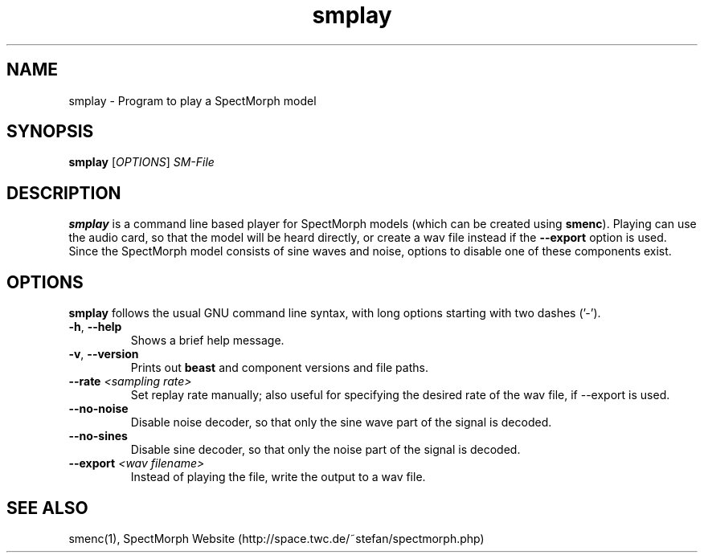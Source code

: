 .\" generator: doxer.py 0.6
.\" generation: 2010\-08\-04T13:19:52
.TH "smplay" "1" "Wed Apr 19 00:50:37 2006" "spectmorph\-0.1.0" "smplay Manual Page"

.SH
NAME


.PP
smplay \- Program to play a SpectMorph model
.SH
SYNOPSIS


.PP
\fBsmplay\fP [\fIOPTIONS\fP] \fISM\-File\fP
.SH
DESCRIPTION


.PP
\fBsmplay\fP is a command line based player for SpectMorph models
(which can be created using \fBsmenc\fP). Playing can use the audio card,
so that the model will be heard directly, or create a wav file instead
if the \fB\-\-export\fP option is used. Since the SpectMorph model consists
of sine waves and noise, options to disable one of these components exist.
.SH
OPTIONS


.PP
\fBsmplay\fP follows the usual GNU command line syntax, with long options starting with two dashes ('\-').
.br

.br



.TP
\fB\-h\fP, \fB\-\-help\fP 
.br
Shows a brief help message.

.TP
\fB\-v\fP, \fB\-\-version\fP 
.br
Prints out \fBbeast\fP and component versions and file paths.

.TP
\fB\-\-rate\fP \fI<sampling rate>\fP 
.br
Set replay rate manually; also useful for specifying the desired rate of
the wav file, if \-\-export is used.

.TP
\fB\-\-no\-noise\fP 
.br
Disable noise decoder, so that only the sine wave part of the signal is
decoded.

.TP
\fB\-\-no\-sines\fP 
.br
Disable sine decoder, so that only the noise part of the signal is decoded.

.TP
\fB\-\-export\fP \fI<wav filename>\fP 
.br
Instead of playing the file, write the output to a wav file.

.PP


.SH
SEE ALSO


.PP
smenc(1),
SpectMorph Website (http://space.twc.de/~stefan/spectmorph.php)
